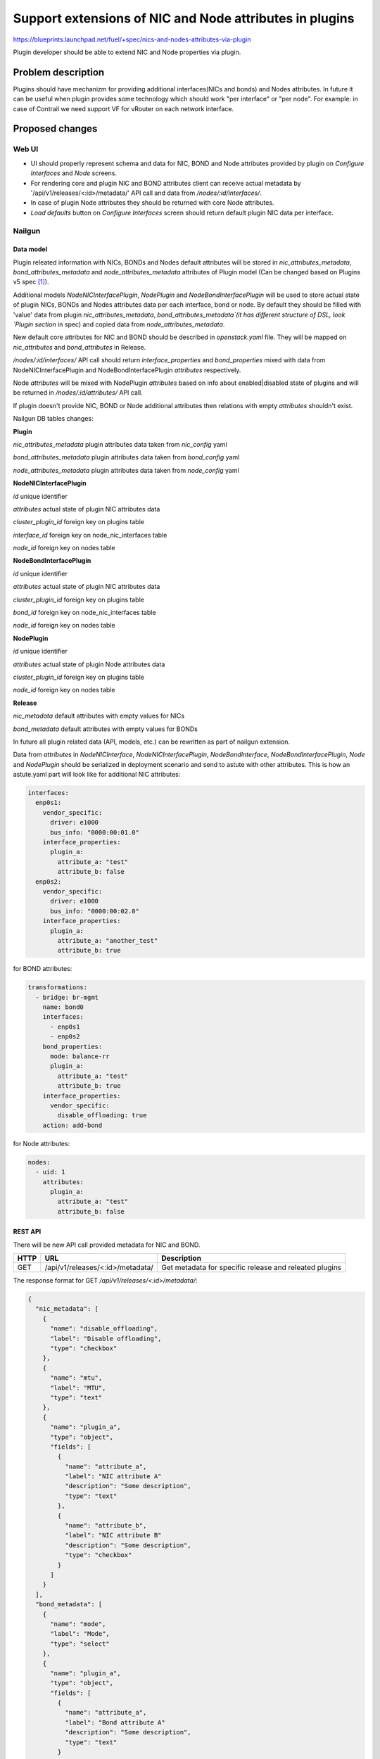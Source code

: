 ..
 This work is licensed under a Creative Commons Attribution 3.0 Unported
 License.

 http://creativecommons.org/licenses/by/3.0/legalcode

========================================================
Support extensions of NIC and Node attributes in plugins
========================================================

https://blueprints.launchpad.net/fuel/+spec/nics-and-nodes-attributes-via-plugin

Plugin developer should be able to extend NIC and Node properties
via plugin.

-------------------
Problem description
-------------------

Plugins should have mechanizm for providing additional interfaces(NICs and
bonds) and Nodes attributes. In future it can be useful when plugin provides
some technology which should work "per interface" or "per node". For example:
in case of Contrail we need support VF for vRouter on each network interface.


----------------
Proposed changes
----------------

Web UI
======

* UI should properly represent schema and data for NIC, BOND and Node
  attributes provided by plugin on `Configure Interfaces` and `Node`
  screens.

* For rendering core and plugin NIC and BOND attributes client can receive
  actual metadata by '/api/v1/releases/<:id>/metadata/' API call and data
  from `/nodes/:id/interfaces/`.

* In case of plugin Node attributes they should be returned with core Node
  attributes.

* `Load defaults` button on `Configure Interfaces` screen should return
  default plugin NIC data per interface.


Nailgun
=======

Data model
----------

Plugin releated information with NICs, BONDs and Nodes default attributes will
be stored in `nic_attributes_metadata`, `bond_attributes_metadata` and
`node_attributes_metadata` attributes of Plugin model (Can be changed based on
Plugins v5 spec [1]_).

Additional models `NodeNICInterfacePlugin`, `NodePlugin` and
`NodeBondInterfacePlugin` will be used to store actual state of plugin NICs,
BONDs and Nodes attributes data per each interface, bond or node. By default
they should be filled with 'value' data from plugin `nic_attributes_metadata`,
`bond_attributes_metadata`(it has different structure of DSL, look `Plugin
section` in spec) and copied data from `node_attributes_metadata`.

New default core attributes for NIC and BOND should be described in
`openstack.yaml` file. They will be mapped on `nic_attributes` and
`bond_attributes` in Release.

`/nodes/:id/interfaces/` API call should return `interface_properties` and
`bond_properties` mixed with data from NodeNICInterfacePlugin and
NodeBondInterfacePlugin `attributes` respectively.


Node `attributes` will be mixed with NodePlugin `attributes` based on info
about enabled|disabled state of plugins and will be returned in
`/nodes/:id/attributes/` API call.

If plugin doesn't provide NIC, BOND or Node additional attributes then
relations with empty `attributes` shouldn't exist.

Nailgun DB tables changes:

**Plugin**

`nic_attributes_metadata`
plugin attributes data taken from `nic_config` yaml

`bond_attributes_metadata`
plugin attributes data taken from `bond_config` yaml

`node_attributes_metadata`
plugin attributes data taken from `node_config` yaml

**NodeNICInterfacePlugin**

`id`
unique identifier

`attributes`
actual state of plugin NIC attributes data

`cluster_plugin_id`
foreign key on plugins table

`interface_id`
foreign key on node_nic_interfaces table

`node_id`
foreign key on nodes table

**NodeBondInterfacePlugin**

`id`
unique identifier

`attributes`
actual state of plugin NIC attributes data

`cluster_plugin_id`
foreign key on plugins table

`bond_id`
foreign key on node_nic_interfaces table

`node_id`
foreign key on nodes table

**NodePlugin**

`id`
unique identifier

`attributes`
actual state of plugin Node attributes data

`cluster_plugin_id`
foreign key on plugins table

`node_id`
foreign key on nodes table

**Release**

`nic_metadata`
default attributes with empty values for NICs

`bond_metadata`
default attributes with empty values for BONDs

In future all plugin related data (API, models, etc.) can be rewritten as part
of nailgun extension.

Data from `attributes` in `NodeNICInterface`, `NodeNICInterfacePlugin`,
`NodeBondInterface`, `NodeBondInterfacePlugin`, `Node` and `NodePlugin` should
be serialized in deployment scenario and send to astute with other attributes.
This is how an astute.yaml part will look like for additional NIC attributes:

.. code-block:: yaml

  interfaces:
    enp0s1:
      vendor_specific:
        driver: e1000
        bus_info: "0000:00:01.0"
      interface_properties:
        plugin_a:
          attribute_a: "test"
          attribute_b: false
    enp0s2:
      vendor_specific:
        driver: e1000
        bus_info: "0000:00:02.0"
      interface_properties:
        plugin_a:
          attribute_a: "another_test"
          attribute_b: true

for BOND attributes:

.. code-block:: yaml

  transformations:
    - bridge: br-mgmt
      name: bond0
      interfaces:
        - enp0s1
        - enp0s2
      bond_properties:
        mode: balance-rr
        plugin_a:
          attribute_a: "test"
          attribute_b: true
      interface_properties:
        vendor_specific:
          disable_offloading: true
      action: add-bond

for Node attributes:

.. code-block:: yaml

  nodes:
    - uid: 1
      attributes:
        plugin_a:
          attribute_a: "test"
          attribute_b: false


REST API
--------

There will be new API call provided metadata for NIC and BOND.

===== ========================================= ============================
HTTP  URL                                       Description
===== ========================================= ============================
GET   /api/v1/releases/<:id>/metadata/          Get metadata for specific
                                                release and releated plugins
===== ========================================= ============================


The response format for GET `/api/v1/releases/<:id>/metadata/`:

.. code-block:: json

  {
    "nic_metadata": [
      {
        "name": "disable_offloading",
        "label": "Disable offloading",
        "type": "checkbox"
      },
      {
        "name": "mtu",
        "label": "MTU",
        "type": "text"
      },
      {
        "name": "plugin_a",
        "type": "object",
        "fields": [
          {
            "name": "attribute_a",
            "label": "NIC attribute A"
            "description": "Some description",
            "type": "text"
          },
          {
            "name": "attribute_b",
            "label": "NIC attribute B"
            "description": "Some description",
            "type": "checkbox"
          }
        ]
      }
    ],
    "bond_metadata": [
      {
        "name": "mode",
        "label": "Mode",
        "type": "select"
      },
      {
        "name": "plugin_a",
        "type": "object",
        "fields": [
          {
            "name": "attribute_a",
            "label": "Bond attribute A"
            "description": "Some description",
            "type": "text"
          }
        ]
      }
    ]
  }


In case of additional NIC and BOND attributes, GET `/nodes/:id/interfaces/`
method should return data with the following structure:

.. code-block:: json

  [
    {
      "id": 1,
      "type": "ether",
      "name": "enp0s1",
      "assigned_networks": [],
      "driver": "igb",
      "mac": "00:25:90:6a:b1:10",
      "state": null,
      "max_speed": 1000,
      "current_speed": 1000,
      "interface_properties": {
        "disable_offloading": False,
        "mtu": null,
        "plugin_a": {
          "attribute_a": "test_nic",
          "attribute_b": False
        }
      },
      "offloading_modes": [],
      "pxe": False,
      "bus_info": "0000:01:00.0",
    },
    {
      "type": "bond"
      "name": "bond0",
      "state": null,
      "assigned_networks": [],
      "bond_properties": {
        "type__": "linux",
        "mode": "balance-rr",
        "plugin_a": {
          "attribute_a": "test_bond"
        }
      },
      "mac": null,
      "mode": "balance-rr",
      "slaves": [],
      "interface_properties": {
        "disable_offloading": true,
        "mtu": 5000,
        "plugin_a": {
          "attribute_a": "test_nic",
          "attribute_b": False
        }
      },
      "offloading_modes": [],
    }
  ]

In case of Node attributes, GET `/nodes/:id/attributes/`:

.. code-block:: json

  {
    "cpu_pinning": {},
    "hugepages": {},
    "plugin_a": {
      "section_a": {
        "metadata": {
          "group": "some_new_section"
          "label": "Section A"
        },
        "attribute_a": {
          "label": "NIC attribute A"
          "description": "Some description",
          "type": "text",
          "value": "test"
        },
        "attribute_b": {
          "label": "NIC attribute B"
          "description": "Some description",
          "type": "checkbox",
          "value": False
        }
      }
    }
  }


Orchestration
=============

None


RPC Protocol
------------

None


Fuel Client
===========

None


Plugins
=======

* NIC, BOND and Node attributes can be described in additional optional
  config yaml files which will be integrated in Nailgun. NIC and BOND
  DSL has different format from others. It has separated metadata and
  value data.

* Basic skeleton description for NICs in `nic_config` yaml file:

  .. code-block:: yaml

    metadata:
      attribute_a:
        label: "NIC attribute A"
        description: "Some description"
        type: "text"
      attribute_b:
        label: "NIC attribute B"
        description: "Some description"
        type: "checkbox"
    value:
      attribute_a: ""
      attribute_b: false

  For Bond in `bond_config` yaml file:

    .. code-block:: yaml

      metadata:
        attribute_a:
          label: "Bond attribute A"
          description: "Some description"
          type: "text"
        attribute_b:
          label: "Bond attribute B"
          description: "Some description"
          type: "checkbox"
      value:
        attribute_a: ""
        attribute_b: false

  For Node in `node_config` yaml file:

  .. code-block:: yaml

    section_a:
      metadata:
        group: "some_new_section"
        label: "Section A"
      attribute_a:
        label: "Node attribute A for section A"
        description: "Some description"
        type: "text"
      attribute_b:
        label: "Node attribute B for section A"
        description: "Some description"
        type: "checkbox"

  Actually NICs and Nodes attributes should have similar structure as in
  `openstack.yaml` file.

* New specific DSL boolean attrbiute `multiconfiguration` which means that
  current plugin NIC or BOND or Node attribute is global for all instances.

* Fuel plugin builder should provide validation of schema for NICs and Nodes
  attributes in relevant config files if they exist.


Fuel Library
============

None


------------
Alternatives
------------

Fuel core NIC, BOND and Node `attributes` [0]_ can be stored in
`attributes` field in each related table. Core NICs `attributes` will be
filled with default attributes from Release which are taken from
`nic_attributes` and merged with `interface_properties` data as values. Data
from NodeNICInterfacePlugin `attributes` will be mixed with NodeNICInterface
`attributes` based on info about disabled or enabled state of plugins during
`/nodes/:id/interfaces/` API call.

Instead of models `NodeNICInterfacePlugin`, `NodeBondInterfacePlugin` and
`NodePlugin` we can use one model with similar structure but additional
attribute `type`. This attributes will contain 'node', 'nic' or 'bond' value
of relation type.

Data from `nic_config` and `bond_config` yaml files can be described in one
file.


--------------
Upgrade impact
--------------

None


---------------
Security impact
---------------

None


--------------------
Notifications impact
--------------------

None


---------------
End user impact
---------------

None


------------------
Performance impact
------------------

None


-----------------
Deployment impact
-----------------

None


----------------
Developer impact
----------------

None


---------------------
Infrastructure impact
---------------------

None


--------------------
Documentation impact
--------------------

Describe in docs how plugin developers can provide additional NICs and Nodes
attributes via plugins.


--------------
Implementation
--------------

Assignee(s)
===========

Primary assignee:
  * Andriy Popovych <apopovych@mirantis.com>

Mandatory design review:
  * Igor Kalnitsky <ikalnitsky@mirantis.com>
  * Evgeniy L <eli@mirantis.com>
  * Vitaly Kramskikh <vkramskikh@mirantis.com>


Work Items
==========

* [Nailgun] Provide changes in DB model and new plugin config files sync.
* [Nailgun] Provide mixing of core and plugin NICs and Nodes attributes
  and proper data storing.
* [Nailgun] Refresh NICs and Nodes attributes with default data.
* [Nailgun] Provide serialization of plugin releated attributes for astute.
* [UI] Handle plugin NICs and Nodes attributes on `Node` and
  `Configure Interfaces` screens.
* [FPB] Templates and validation for optional yaml files: `nic_config`
  and `node_config`


Dependencies
============

* Based on implementation of Node attributes [0]_
* Plugins v5 [1]_


------------
Testing, QA
------------

TBD


Acceptance criteria
===================

* Plugin developers can provide new attributes per network interface, bond
  and node via plugin.


----------
References
----------

.. [0] https://blueprints.launchpad.net/fuel/+spec/support-numa-cpu-pinning
.. [1] https://blueprints.launchpad.net/fuel/+spec/plugins-v5
